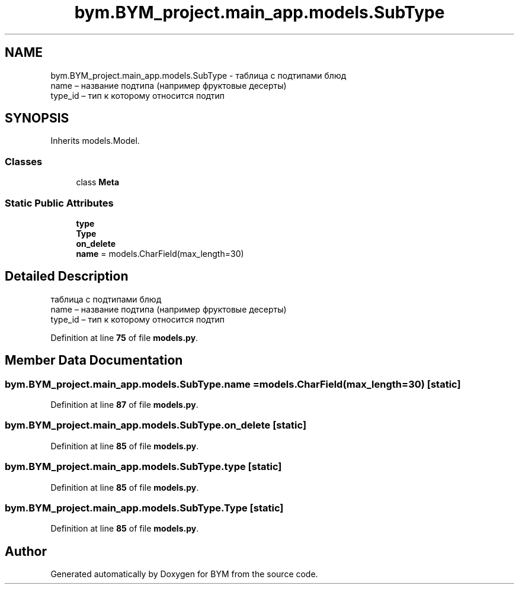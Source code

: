 .TH "bym.BYM_project.main_app.models.SubType" 3 "BYM" \" -*- nroff -*-
.ad l
.nh
.SH NAME
bym.BYM_project.main_app.models.SubType \- таблица с подтипами блюд 
.br
 name – название подтипа (например фруктовые десерты) 
.br
 type_id – тип к которому относится подтип 
.br
  

.SH SYNOPSIS
.br
.PP
.PP
Inherits models\&.Model\&.
.SS "Classes"

.in +1c
.ti -1c
.RI "class \fBMeta\fP"
.br
.in -1c
.SS "Static Public Attributes"

.in +1c
.ti -1c
.RI "\fBtype\fP"
.br
.ti -1c
.RI "\fBType\fP"
.br
.ti -1c
.RI "\fBon_delete\fP"
.br
.ti -1c
.RI "\fBname\fP = models\&.CharField(max_length=30)"
.br
.in -1c
.SH "Detailed Description"
.PP 
таблица с подтипами блюд 
.br
 name – название подтипа (например фруктовые десерты) 
.br
 type_id – тип к которому относится подтип 
.br
 
.PP
Definition at line \fB75\fP of file \fBmodels\&.py\fP\&.
.SH "Member Data Documentation"
.PP 
.SS "bym\&.BYM_project\&.main_app\&.models\&.SubType\&.name = models\&.CharField(max_length=30)\fC [static]\fP"

.PP
Definition at line \fB87\fP of file \fBmodels\&.py\fP\&.
.SS "bym\&.BYM_project\&.main_app\&.models\&.SubType\&.on_delete\fC [static]\fP"

.PP
Definition at line \fB85\fP of file \fBmodels\&.py\fP\&.
.SS "bym\&.BYM_project\&.main_app\&.models\&.SubType\&.type\fC [static]\fP"

.PP
Definition at line \fB85\fP of file \fBmodels\&.py\fP\&.
.SS "bym\&.BYM_project\&.main_app\&.models\&.SubType\&.Type\fC [static]\fP"

.PP
Definition at line \fB85\fP of file \fBmodels\&.py\fP\&.

.SH "Author"
.PP 
Generated automatically by Doxygen for BYM from the source code\&.
